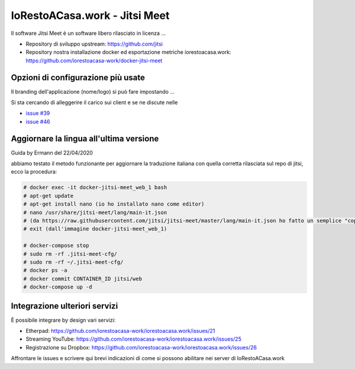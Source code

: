 IoRestoACasa.work - Jitsi Meet
==============================

Il software Jitsi Meet è un software libero rilasciato in licenza ...

* Repository di sviluppo upstream: https://github.com/jitsi 
* Repository nostra installazione docker ed esportazione metriche iorestoacasa.work: https://github.com/iorestoacasa-work/docker-jitsi-meet

Opzioni di configurazione più usate
-----------------------------------

Il branding dell'applicazione (nome/logo) si può fare impostando ...

Si sta cercando di alleggerire il carico sui client e se ne discute nelle 

* `issue #39 <https://github.com/iorestoacasa-work/iorestoacasa.work/issues/39>`_
* `issue #46 <https://github.com/iorestoacasa-work/iorestoacasa.work/issues/46>`_

Aggiornare la lingua all'ultima versione
----------------------------------------

Guida by Ermann del 22/04/2020

abbiamo testato il metodo funzionante per aggiornare la traduzione italiana con quella corretta rilasciata sul repo di jitsi, 
ecco la procedura:

.. sourcecode:: bash

  # docker exec -it docker-jitsi-meet_web_1 bash
  # apt-get update
  # apt-get install nano (io ho installato nano come editor)
  # nano /usr/share/jitsi-meet/lang/main-it.json
  # (da https://raw.githubusercontent.com/jitsi/jitsi-meet/master/lang/main-it.json ho fatto un semplice "copia e incolla" dal web al file)
  # exit (dall'immagine docker-jitsi-meet_web_1)
  
  # docker-compose stop
  # sudo rm -rf .jitsi-meet-cfg/
  # sudo rm -rf ~/.jitsi-meet-cfg/
  # docker ps -a
  # docker commit CONTAINER_ID jitsi/web
  # docker-compose up -d

Integrazione ulteriori servizi
------------------------------

È possibile integrare by design vari servizi:

* Etherpad: https://github.com/iorestoacasa-work/iorestoacasa.work/issues/21
* Streaming YouTube: https://github.com/iorestoacasa-work/iorestoacasa.work/issues/25
* Registrazione su Dropbox: https://github.com/iorestoacasa-work/iorestoacasa.work/issues/26

Affrontare le issues e scrivere qui brevi indicazioni di come si possono abilitare nei server di IoRestoACasa.work
